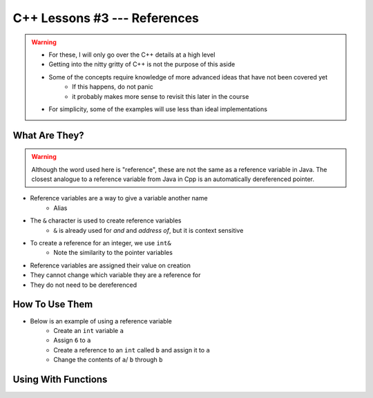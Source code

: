 *****************************
C++ Lessons #3 --- References
*****************************

.. warning::

    * For these, I will only go over the C++ details at a high level
    * Getting into the nitty gritty of C++ is not the purpose of this aside
    * Some of the concepts require knowledge of more advanced ideas that have not been covered yet
        * If this happens, do not panic
        * it probably makes more sense to revisit this later in the course
    * For simplicity, some of the examples will use less than ideal implementations


What Are They?
==============

.. warning::

    Although the word used here is "reference", these are not the same as a reference variable in Java. The closest
    analogue to a reference variable from Java in Cpp is an automatically dereferenced pointer.


* Reference variables are a way to give a variable another name
    * Alias

* The ``&`` character is used to create reference variables
    * ``&`` is already used for *and* and *address of*, but it is context sensitive

* To create a reference for an integer, we use ``int&``
    * Note the similarity to the pointer variables

* Reference variables are assigned their value on creation
* They cannot change which variable they are a reference for
* They do not need to be dereferenced


How To Use Them
===============

* Below is an example of using a reference variable
    * Create an ``int`` variable ``a``
    * Assign ``6`` to ``a``
    * Create a reference to an ``int`` called ``b`` and assign it to ``a``
    * Change the contents of ``a``/ ``b`` through ``b``


.. code-block:: cpp
    :linenos:

    int a;
    a = 6;
    int& b = a;
    b = 7;


.. image:: img/cpp-ref.gif


Using With Functions
====================

